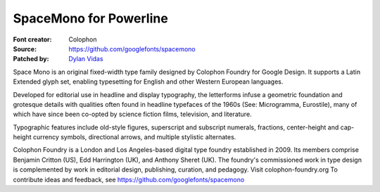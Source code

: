 SpaceMono for Powerline
======================

:Font creator: Colophon
:Source: https://github.com/googlefonts/spacemono
:Patched by: `Dylan Vidas <https://github.com/DoctorOkay>`_

Space Mono is an original fixed-width type family designed by Colophon Foundry for Google Design. It supports a Latin Extended glyph set, enabling typesetting for English and other Western European languages.

Developed for editorial use in headline and display typography, the letterforms infuse a geometric foundation and grotesque details with qualities often found in headline typefaces of the 1960s (See: Microgramma, Eurostile), many of which have since been co-opted by science fiction films, television, and literature.

Typographic features include old-style figures, superscript and subscript numerals, fractions, center-height and cap-height currency symbols, directional arrows, and multiple stylistic alternates.

Colophon Foundry is a London and Los Angeles-based digital type foundry established in 2009. Its members comprise Benjamin Critton (US), Edd Harrington (UK), and Anthony Sheret (UK). The foundry's commissioned work in type design is complemented by work in editorial design, publishing, curation, and pedagogy. Visit colophon-foundry.org
To contribute ideas and feedback, see https://github.com/googlefonts/spacemono
